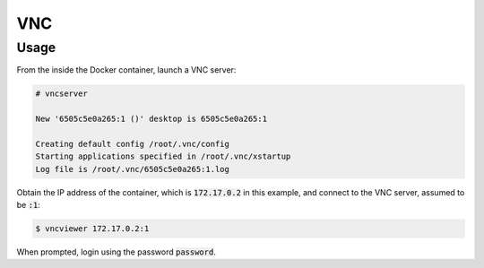 VNC
===

Usage
-----

From the inside the Docker container, launch a VNC server:

.. code:: command

   # vncserver

   New '6505c5e0a265:1 ()' desktop is 6505c5e0a265:1

   Creating default config /root/.vnc/config
   Starting applications specified in /root/.vnc/xstartup
   Log file is /root/.vnc/6505c5e0a265:1.log

Obtain the IP address of the container, which is :code:`172.17.0.2` in this
example, and connect to the VNC server, assumed to be :code:`:1`:

.. code:: command

   $ vncviewer 172.17.0.2:1

When prompted, login using the password :code:`password`.
